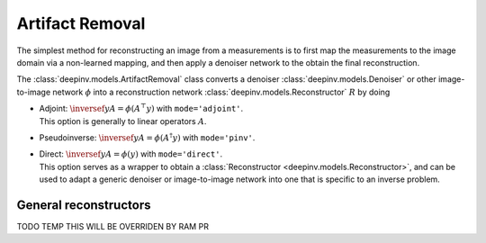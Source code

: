 .. _artifact:

Artifact Removal
================
The simplest method for reconstructing an image from a measurements is to first map the measurements
to the image domain via a non-learned mapping, and then apply a denoiser network to the obtain the final reconstruction.


The :class:`deepinv.models.ArtifactRemoval` class converts a denoiser :class:`deepinv.models.Denoiser` or other image-to-image network :math:`\phi` into a
reconstruction network :class:`deepinv.models.Reconstructor` :math:`R` by doing

- | Adjoint: :math:`\inversef{y}{A}=\phi(A^{\top}y)` with ``mode='adjoint'``.
  | This option is generally to linear operators :math:`A`.
- Pseudoinverse: :math:`\inversef{y}{A}=\phi(A^{\dagger}y)` with ``mode='pinv'``.
- | Direct: :math:`\inversef{y}{A}=\phi(y)` with ``mode='direct'``.
  | This option serves as a wrapper to obtain a :class:`Reconstructor <deepinv.models.Reconstructor>`, and can be used to adapt a generic denoiser or image-to-image network into one that is specific to an inverse problem.

.. _general_reconstructors:

General reconstructors
----------------------

TODO TEMP THIS WILL BE OVERRIDEN BY RAM PR